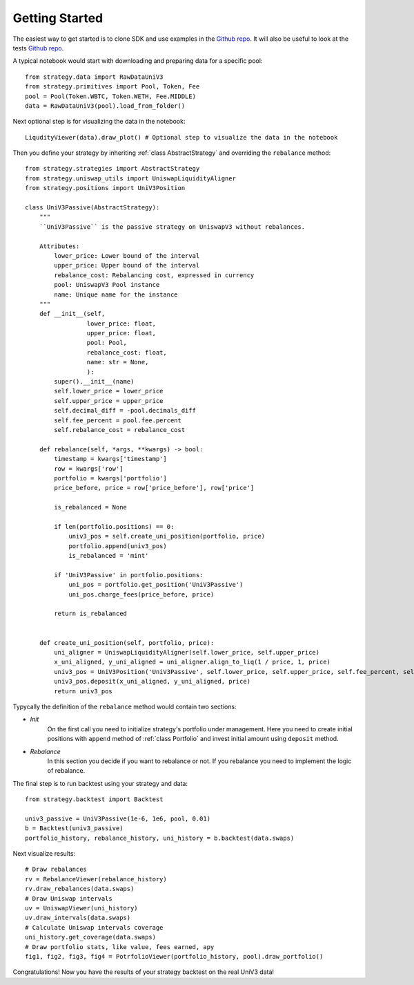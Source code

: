Getting Started
===============

The easiest way to get started is to clone SDK and use examples in the `Github repo <https://github.com/mellow-finance/mellow-strategy-sdk/tree/main/examples>`_.
It will also be useful to look at the tests  `Github repo <https://github.com/mellow-finance/mellow-strategy-sdk/tree/main/tests>`_.

A typical notebook would start with downloading and preparing data for a specific pool::

    from strategy.data import RawDataUniV3
    from strategy.primitives import Pool, Token, Fee
    pool = Pool(Token.WBTC, Token.WETH, Fee.MIDDLE)
    data = RawDataUniV3(pool).load_from_folder()

Next optional step is for visualizing the data in the notebook::

    LiqudityViewer(data).draw_plot() # Optional step to visualize the data in the notebook

Then you define your strategy by inheriting :ref:`class AbstractStrategy` and overriding the ``rebalance`` method::

    from strategy.strategies import AbstractStrategy
    from strategy.uniswap_utils import UniswapLiquidityAligner
    from strategy.positions import UniV3Position

    class UniV3Passive(AbstractStrategy):
        """
        ``UniV3Passive`` is the passive strategy on UniswapV3 without rebalances.

        Attributes:
            lower_price: Lower bound of the interval
            upper_price: Upper bound of the interval
            rebalance_cost: Rebalancing cost, expressed in currency
            pool: UniswapV3 Pool instance
            name: Unique name for the instance
        """
        def __init__(self,
                     lower_price: float,
                     upper_price: float,
                     pool: Pool,
                     rebalance_cost: float,
                     name: str = None,
                     ):
            super().__init__(name)
            self.lower_price = lower_price
            self.upper_price = upper_price
            self.decimal_diff = -pool.decimals_diff
            self.fee_percent = pool.fee.percent
            self.rebalance_cost = rebalance_cost

        def rebalance(self, *args, **kwargs) -> bool:
            timestamp = kwargs['timestamp']
            row = kwargs['row']
            portfolio = kwargs['portfolio']
            price_before, price = row['price_before'], row['price']

            is_rebalanced = None

            if len(portfolio.positions) == 0:
                univ3_pos = self.create_uni_position(portfolio, price)
                portfolio.append(univ3_pos)
                is_rebalanced = 'mint'

            if 'UniV3Passive' in portfolio.positions:
                uni_pos = portfolio.get_position('UniV3Passive')
                uni_pos.charge_fees(price_before, price)

            return is_rebalanced


        def create_uni_position(self, portfolio, price):
            uni_aligner = UniswapLiquidityAligner(self.lower_price, self.upper_price)
            x_uni_aligned, y_uni_aligned = uni_aligner.align_to_liq(1 / price, 1, price)
            univ3_pos = UniV3Position('UniV3Passive', self.lower_price, self.upper_price, self.fee_percent, self.rebalance_cost)
            univ3_pos.deposit(x_uni_aligned, y_uni_aligned, price)
            return univ3_pos

Typycally the definition of the ``rebalance`` method would contain two sections:

- `Init`
            On the first call you need to initialize strategy's portfolio under management.
            Here you need to create initial positions with ``append``
            method of :ref:`class Portfolio` and invest initial amount using ``deposit`` method.
- `Rebalance`
            In this section you decide if you want to rebalance or not.
            If you rebalance you need to implement the logic of rebalance.

The final step is to run backtest using your strategy and data::

    from strategy.backtest import Backtest

    univ3_passive = UniV3Passive(1e-6, 1e6, pool, 0.01)
    b = Backtest(univ3_passive)
    portfolio_history, rebalance_history, uni_history = b.backtest(data.swaps)

Next visualize results::

    # Draw rebalances
    rv = RebalanceViewer(rebalance_history)
    rv.draw_rebalances(data.swaps)
    # Draw Uniswap intervals
    uv = UniswapViewer(uni_history)
    uv.draw_intervals(data.swaps)
    # Calculate Uniswap intervals coverage
    uni_history.get_coverage(data.swaps)
    # Draw portfolio stats, like value, fees earned, apy
    fig1, fig2, fig3, fig4 = PotrfolioViewer(portfolio_history, pool).draw_portfolio()

Congratulations! Now you have the results of your strategy backtest on the real UniV3 data!